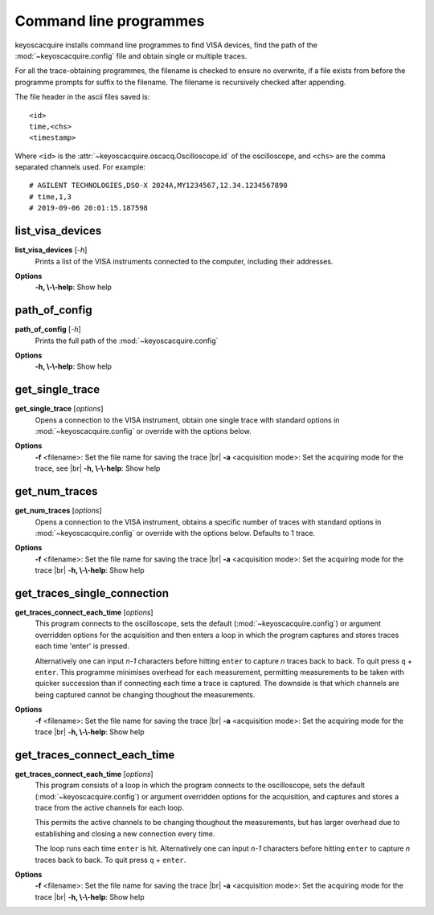 .. _cli-programmes:

Command line programmes
***********************

.. |br| raw:: html

    <br>

keyoscacquire installs command line programmes to find VISA devices, find the path of the :mod:`~keyoscacquire.config` file and obtain single or multiple traces.

For all the trace-obtaining programmes, the filename is checked to ensure no overwrite, if a file exists from before the programme prompts for suffix to the filename. The filename is recursively checked after appending.

The file header in the ascii files saved is::

    <id>
    time,<chs>
    <timestamp>

Where ``<id>`` is the :attr:`~keyoscacquire.oscacq.Oscilloscope.id` of the oscilloscope, and ``<chs>`` are the comma separated channels used. For example::

    # AGILENT TECHNOLOGIES,DSO-X 2024A,MY1234567,12.34.1234567890
    # time,1,3
    # 2019-09-06 20:01:15.187598

list_visa_devices
-----------------

**list_visa_devices** [*-h*]
    Prints a list of the VISA instruments connected to the computer, including their addresses.

.. program:: list_visa_devices

**Options**
    **-h, \\-\\-help**: Show help


path_of_config
--------------

**path_of_config** [*-h*]
    Prints the full path of the :mod:`~keyoscacquire.config`

.. program:: path_of_config

**Options**
    **-h, \\-\\-help**: Show help

get_single_trace
----------------

**get_single_trace** [*options*]
    Opens a connection to the VISA instrument, obtain one single trace with standard options in :mod:`~keyoscacquire.config` or override with the options below.

.. program:: get_single_trace

**Options**
    **-f** <filename>: Set the file name for saving the trace |br|
    **-a** <acquisition mode>: Set the acquiring mode for the trace, see |br|
    **-h, \\-\\-help**: Show help


get_num_traces
--------------

**get_num_traces** [*options*]
    Opens a connection to the VISA instrument, obtains a specific number of traces with standard options in :mod:`~keyoscacquire.config` or override with the options below. Defaults to 1 trace.

.. program:: get_num_traces

**Options**
    **-f** <filename>: Set the file name for saving the trace |br|
    **-a** <acquisition mode>: Set the acquiring mode for the trace |br|
    **-h, \\-\\-help**: Show help


get_traces_single_connection
----------------------------

**get_traces_connect_each_time** [*options*]
    This program connects to the oscilloscope, sets the default (:mod:`~keyoscacquire.config`) or argument overridden options for the acquisition and then enters a loop in which the program captures and stores traces each time 'enter' is pressed.

    Alternatively one can input `n-1` characters before hitting ``enter`` to capture `n` traces
    back to back. To quit press ``q`` + ``enter``. This programme minimises overhead for each measurement,
    permitting measurements to be taken with quicker succession than if connecting each time
    a trace is captured. The downside is that which channels are being captured cannot be
    changing thoughout the measurements.

.. program:: get_traces_single_connection

**Options**
    **-f** <filename>: Set the file name for saving the trace |br|
    **-a** <acquisition mode>: Set the acquiring mode for the trace |br|
    **-h, \\-\\-help**: Show help


get_traces_connect_each_time
----------------------------

**get_traces_connect_each_time** [*options*]
    This program consists of a loop in which the program connects to the oscilloscope,
    sets the default (:mod:`~keyoscacquire.config`) or argument overridden options for
    the acquisition, and captures and stores a trace from the active channels
    for each loop.

    This permits the active channels to be changing thoughout the measurements, but has larger
    overhead due to establishing and closing a new connection every time.

    The loop runs each time ``enter`` is hit. Alternatively one can input `n-1` characters before hitting
    ``enter`` to capture `n` traces back to back. To quit press ``q`` + ``enter``.

.. program:: get_traces_connect_each_time

**Options**
    **-f** <filename>: Set the file name for saving the trace |br|
    **-a** <acquisition mode>: Set the acquiring mode for the trace |br|
    **-h, \\-\\-help**: Show help

